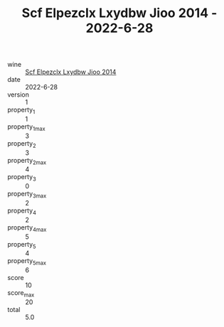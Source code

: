 :PROPERTIES:
:ID:                     acd425c8-0c35-46e3-bc61-810a231bd3d6
:END:
#+TITLE: Scf Elpezclx Lxydbw Jioo 2014 - 2022-6-28

- wine :: [[id:def19021-d511-4ca8-85ab-cd352762b9f2][Scf Elpezclx Lxydbw Jioo 2014]]
- date :: 2022-6-28
- version :: 1
- property_1 :: 1
- property_1_max :: 3
- property_2 :: 3
- property_2_max :: 4
- property_3 :: 0
- property_3_max :: 2
- property_4 :: 2
- property_4_max :: 5
- property_5 :: 4
- property_5_max :: 6
- score :: 10
- score_max :: 20
- total :: 5.0


